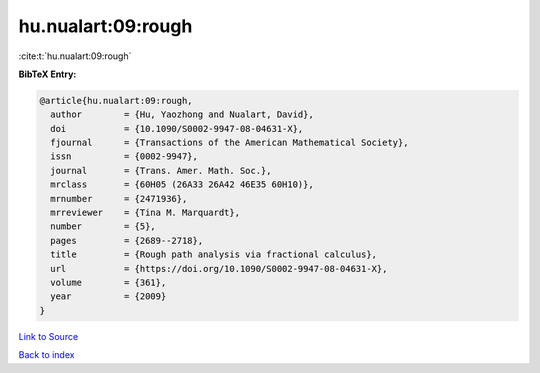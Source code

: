 hu.nualart:09:rough
===================

:cite:t:`hu.nualart:09:rough`

**BibTeX Entry:**

.. code-block:: bibtex

   @article{hu.nualart:09:rough,
     author        = {Hu, Yaozhong and Nualart, David},
     doi           = {10.1090/S0002-9947-08-04631-X},
     fjournal      = {Transactions of the American Mathematical Society},
     issn          = {0002-9947},
     journal       = {Trans. Amer. Math. Soc.},
     mrclass       = {60H05 (26A33 26A42 46E35 60H10)},
     mrnumber      = {2471936},
     mrreviewer    = {Tina M. Marquardt},
     number        = {5},
     pages         = {2689--2718},
     title         = {Rough path analysis via fractional calculus},
     url           = {https://doi.org/10.1090/S0002-9947-08-04631-X},
     volume        = {361},
     year          = {2009}
   }

`Link to Source <https://doi.org/10.1090/S0002-9947-08-04631-X},>`_


`Back to index <../By-Cite-Keys.html>`_
